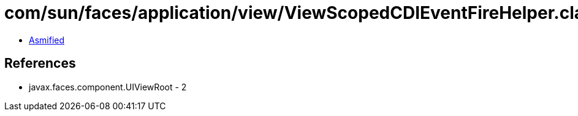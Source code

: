 = com/sun/faces/application/view/ViewScopedCDIEventFireHelper.class

 - link:ViewScopedCDIEventFireHelper-asmified.java[Asmified]

== References

 - javax.faces.component.UIViewRoot - 2
